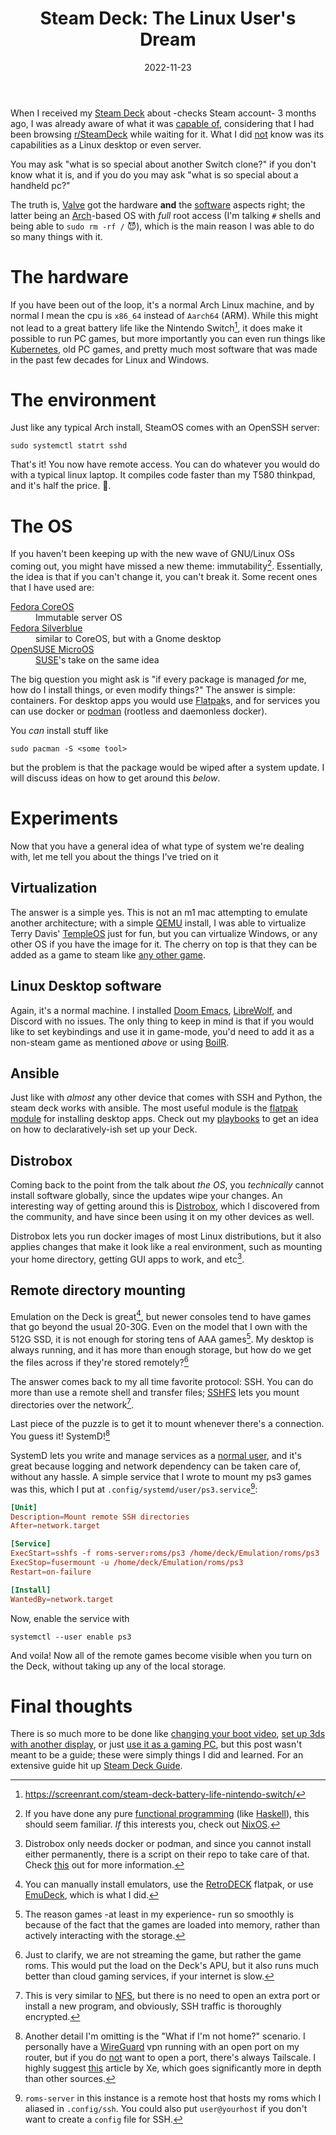 #+TITLE: Steam Deck: The Linux User's Dream
#+DATE: 2022-11-23
#+HUGO_BASE_DIR: ../
#+HUGO_WEIGHT: auto
#+HUGO_TAGS: gaming steamdeck linux arch
#+HUGO_DRAFT: true

When I received my [[https://www.steamdeck.com/][Steam Deck]] about -checks Steam account- 3 months
ago, I was already aware of what it was [[https://www.steamdeck.com/en/tech][capable of]], considering that I
had been browsing [[https://www.reddit.com/r/steamdeck][r/SteamDeck]] while waiting for it. What I did _not_
know was its capabilities as a Linux desktop or even server.

You may ask "what is so special about another Switch clone?" if you
don't know what it is, and if you do you may ask "what is so special
about a handheld pc?"

The truth is, [[https://www.valvesoftware.com/en][Valve]] got the hardware *and* the [[https://en.wikipedia.org/wiki/SteamOS][software]] aspects right;
the latter being an [[https://archlinux.org/][Arch]]-based OS with /full/ root access (I'm talking
~#~ shells and being able to ~sudo rm -rf /~ 😈), which is the main reason I
was able to do so many things with it.

* The hardware
If you have been out of the loop, it's a normal Arch Linux machine,
and by normal I mean the cpu is ~x86_64~ instead of ~Aarch64~ (ARM). While
this might not lead to a great battery life like the Nintendo
Switch[fn:battery-life], it does make it possible to run PC games, but
more importantly you can even run things like [[https://www.reddit.com/r/homelab/comments/yg0alv/of_course_the_steam_deck_can_run_kubernetes/][Kubernetes]], old PC games,
and pretty much most software that was made in the past few decades
for Linux and Windows.


[fn:battery-life] https://screenrant.com/steam-deck-battery-life-nintendo-switch/

* The environment
Just like any typical Arch install, SteamOS comes with an OpenSSH
server:
#+begin_src shell
sudo systemctl statrt sshd
#+end_src
That's it! You now have remote access. You can do whatever you would
do with a typical linux laptop. It compiles code faster than my
T580 thinkpad, and it's half the price. 🙂.

* The OS
If you haven't been keeping up with the new wave of GNU/Linux OSs
coming out, you might have missed a new theme:
immutability[fn:immutable-os]. Essentially, the idea is that if you can't change it,
you can't break it. Some recent ones that I have used are:
- [[https://getfedora.org/coreos/][Fedora CoreOS]] :: Immutable server OS
- [[https://silverblue.fedoraproject.org/][Fedora Silverblue]] :: similar to CoreOS, but with a Gnome desktop
- [[https://microos.opensuse.org/][OpenSUSE MicroOS]] :: [[https://www.suse.com/][SUSE]]'s take on the same idea


The big question you might ask is "if every package is managed /for/ me,
how do I install things, or even modify things?" The answer is simple:
containers. For desktop apps you would use [[https://www.flatpak.org/][Flatpak]]s, and for services
you can use docker or [[https://podman.io/][podman]] (rootless and daemonless docker).

You /can/ install stuff like
#+begin_src shell
sudo pacman -S <some tool>
#+end_src
but the problem is that the package would be wiped after a system
update. I will discuss ideas on how to get around this [[*Distrobox][below]].

[fn:immutable-os] If you have done any pure [[https://en.wikipedia.org/wiki/Functional_programming][functional programming]] (like
[[https://www.haskell.org/][Haskell]]), this should seem familiar. /If/ this interests you, check out [[https://nixos.org/][NixOS]].

* Experiments
Now that you have a general idea of what type of system we're dealing
with, let me tell you about the things I've tried on it

** Virtualization
The answer is a simple yes. This is not an m1 mac attempting to
emulate another architecture; with a simple [[https://wiki.archlinux.org/title/QEMU][QEMU]] install, I was able
to virtualize Terry Davis' [[https://templeos.org/][TempleOS]] just for fun, but you can
virtualize Windows, or any other OS if you have the image for it. The
cherry on top is that they can be added as a game to steam like [[https://steamcommunity.com/sharedfiles/filedetails/?id=156644206][any
other game]].

** Linux Desktop software
Again, it's a normal machine. I installed [[https://github.com/doomemacs/doomemacs][Doom Emacs]], [[https://librewolf.net/][LibreWolf]], and
Discord with no issues. The only thing to keep in mind is that if you
would like to set keybindings and use it in game-mode, you'd need to
add it as a non-steam game as mentioned [[*Virtualization][above]] or using [[https://github.com/PhilipK/BoilR][BoilR]].

** Ansible
Just like with /almost/ any other device that comes with SSH and Python,
the steam deck works with ansible. The most useful module is the
[[https://docs.ansible.com/ansible/latest/collections/community/general/flatpak_module.html][flatpak module]] for installing desktop apps. Check out my [[https://github.com/Arian-D/steam-deck-setup][playbooks]] to
get an idea on how to declaratively-ish set up your Deck.

** Distrobox
Coming back to the point from the talk about [[*The OS][the OS]], you /technically/
cannot install software globally, since the updates wipe your
changes. An interesting way of getting around this is [[https://distrobox.privatedns.org/][Distrobox]], which
I discovered from the community, and have since been using it on my
other devices as well.

Distrobox lets you run docker images of most Linux distributions, but
it also applies changes that make it look like a real environment,
such as mounting your home directory, getting GUI apps to work, and
etc[fn:db].

[fn:db] Distrobox only needs docker or podman, and since you cannot
install either permanently, there is a script on their repo to take
care of that. Check [[https://github.com/89luca89/distrobox/blob/main/docs/posts/install_rootless.md][this]] out for more information.

** Remote directory mounting
Emulation on the Deck is great[fn:emulation], but newer consoles tend to have games
that go beyond the usual 20-30G. Even on the model that I own with the
512G SSD, it is not enough for storing tens of AAA games[fn:memory]. My desktop
is always running, and it has more than enough storage, but how do we
get the files across if they're stored remotely?[fn:remote]

The answer comes back to my all time favorite protocol: SSH. You can
do more than use a remote shell and transfer files; [[https://www.redhat.com/sysadmin/sshfs][SSHFS]] lets you
mount directories over the network[fn:sshfs].

Last piece of the puzzle is to get it to mount whenever there's a
connection. You guess it! SystemD![fn:connection]

SystemD lets you write and manage services as a [[https://wiki.archlinux.org/title/Systemd/User][normal user]], and it's
great because logging and network dependency can be taken care of,
without any hassle. A simple service that I wrote to mount my ps3
games was this, which I put at ~.config/systemd/user/ps3.service~[fn:ssh]:

#+begin_src conf
[Unit]
Description=Mount remote SSH directories
After=network.target

[Service]
ExecStart=sshfs -f roms-server:roms/ps3 /home/deck/Emulation/roms/ps3
ExecStop=fusermount -u /home/deck/Emulation/roms/ps3
Restart=on-failure

[Install]
WantedBy=network.target
#+end_src

Now, enable the service with

#+begin_src shell
systemctl --user enable ps3
#+end_src

And voila! Now all of the remote games become visible when you turn on
the Deck, without taking up any of the local storage.

[fn:emulation] You can manually install emulators, use the [[http://retrodeck.net/][RetroDECK]]
flatpak, or use [[https://www.emudeck.com/][EmuDeck]], which is what I did.

[fn:remote] Just to clarify, we are not streaming the game, but rather
the game roms. This would put the load on the Deck's APU, but it also
runs much better than cloud gaming services, if your internet is slow.

[fn:sshfs] This is very similar to [[https://en.wikipedia.org/wiki/Network_File_System][NFS]], but there is no need to open
an extra port or install a new program, and obviously, SSH traffic is
thoroughly encrypted.

[fn:memory] The reason games -at least in my experience- run so
smoothly is because of the fact that the games are loaded into memory,
rather than actively interacting with the storage.

[fn:ssh] ~roms-server~ in this instance is a remote host that hosts my
roms which I aliased in ~.config/ssh~. You could also put
~user@yourhost~ if you don't want to create a ~config~ file for SSH.

[fn:connection] Another detail I'm omitting is the "What if I'm not
home?" scenario. I personally have a [[https://docs.linuxserver.io/images/docker-wireguard][WireGuard]] vpn running with an
open port on my router, but if you do _not_ want to open a port, there's
always Tailscale. I highly suggest [[https://tailscale.com/blog/steam-deck/][this]] article by Xe, which goes
significantly more in depth than other sources.

* Final thoughts
There is so much more to be done like [[https://steamdeckrepo.com/][changing your boot video]], [[https://www.reddit.com/r/SteamDeck/comments/xiw6hc/dual_screen_camera_monitor_setup_w_minor_update/][set up
3ds with another display]], or just [[https://www.youtube.com/watch?v=ue0A2Sxr5Fc][use it as a gaming PC]], but this post
wasn't meant to be a guide; these were simply things I did and learned. For
an extensive guide hit up [[https://github.com/mikeroyal/Steam-Deck-Guide][Steam Deck Guide]].
